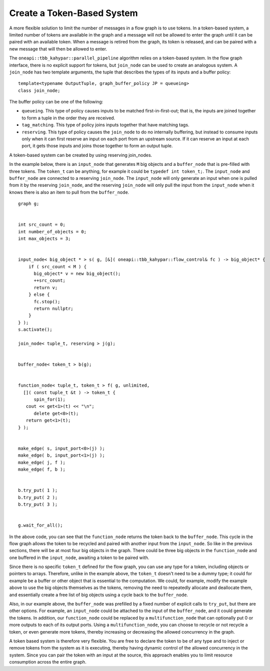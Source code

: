 .. _create_token_based_system:

Create a Token-Based System
===========================


A more flexible solution to limit the number of messages in a flow graph
is to use tokens. In a token-based system, a limited number of tokens
are available in the graph and a message will not be allowed to enter
the graph until it can be paired with an available token. When a message
is retired from the graph, its token is released, and can be paired with
a new message that will then be allowed to enter.


The ``oneapi::tbb_kahypar::parallel_pipeline`` algorithm relies on a token-based system. In
the flow graph interface, there is no explicit support for tokens, but
``join_node`` can be used to create an analogous system. A ``join_node`` has
two template arguments, the tuple that describes the types of its inputs
and a buffer policy:


::


   template<typename OutputTuple, graph_buffer_policy JP = queueing>
   class join_node;


The buffer policy can be one of the following:


-  ``queueing``. This type of policy causes inputs to be matched
   first-in-first-out; that is, the inputs are joined together to form a
   tuple in the order they are received.
-  ``tag_matching``. This type of policy joins inputs together that have
   matching tags.
-  ``reserving``. This type of policy causes the ``join_node`` to do no
   internally buffering, but instead to consume inputs only when it can
   first reserve an input on each port from an upstream source. If it
   can reserve an input at each port, it gets those inputs and joins
   those together to form an output tuple.


A token-based system can be created by using reserving join_nodes.


In the example below, there is an ``input_node`` that generates ``M`` big
objects and a ``buffer_node`` that is pre-filled with three tokens. The
``token_t`` can be anything, for example it could be ``typedef int token_t;``.
The ``input_node`` and ``buffer_node`` are connected to a reserving ``join_node``.
The ``input_node`` will only generate an input when one is pulled from it
by the reserving ``join_node``, and the reserving ``join_node`` will only pull
the input from the ``input_node`` when it knows there is also an item to
pull from the ``buffer_node``.


::


     graph g;


     int src_count = 0;
     int number_of_objects = 0;
     int max_objects = 3;


     input_node< big_object * > s( g, [&]( oneapi::tbb_kahypar::flow_control& fc ) -> big_object* {
         if ( src_count < M ) {
           big_object* v = new big_object();
           ++src_count;
           return v;
         } else {
           fc.stop();
           return nullptr;
         }
     } );
     s.activate();

     join_node< tuple_t, reserving > j(g);


     buffer_node< token_t > b(g);


     function_node< tuple_t, token_t > f( g, unlimited, 
       []( const tuple_t &t ) -> token_t {
           spin_for(1);
        cout << get<1>(t) << "\n";
           delete get<0>(t);
        return get<1>(t);
     } );


     make_edge( s, input_port<0>(j) );
     make_edge( b, input_port<1>(j) );
     make_edge( j, f );
     make_edge( f, b );


     b.try_put( 1 );
     b.try_put( 2 );
     b.try_put( 3 );


     g.wait_for_all();


In the above code, you can see that the ``function_node`` returns the token
back to the ``buffer_node``. This cycle in the flow graph allows the token
to be recycled and paired with another input from the ``input_node``. So
like in the previous sections, there will be at most four big objects in
the graph. There could be three big objects in the ``function_node`` and one
buffered in the ``input_node``, awaiting a token to be paired with.


Since there is no specific ``token_t`` defined for the flow graph, you can
use any type for a token, including objects or pointers to arrays.
Therefore, unlike in the example above, the ``token_t`` doesn't need to be a
dummy type; it could for example be a buffer or other object that is
essential to the computation. We could, for example, modify the example
above to use the big objects themselves as the tokens, removing the need
to repeatedly allocate and deallocate them, and essentially create a
free list of big objects using a cycle back to the ``buffer_node``.


Also, in our example above, the ``buffer_node`` was prefilled by a fixed
number of explicit calls to ``try_put``, but there are other options. For
example, an ``input_node`` could be attached to the input of the
``buffer_node``, and it could generate the tokens. In addition, our
``function_node`` could be replaced by a ``multifunction_node`` that can
optionally put 0 or more outputs to each of its output ports. Using a
``multifunction_node``, you can choose to recycle or not recycle a token, or
even generate more tokens, thereby increasing or decreasing the allowed
concurrency in the graph.


A token based system is therefore very flexible. You are free to declare
the token to be of any type and to inject or remove tokens from the
system as it is executing, thereby having dynamic control of the allowed
concurrency in the system. Since you can pair the token with an input at
the source, this approach enables you to limit resource consumption
across the entire graph.

